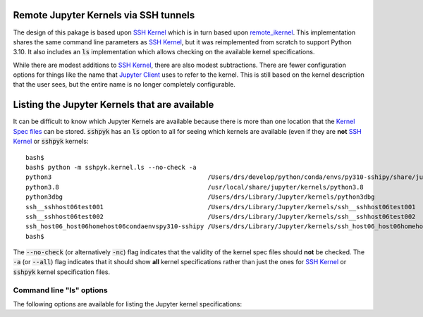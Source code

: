 Remote Jupyter Kernels via SSH tunnels
======================================

The design of this pakage is based upon `SSH Kernel <https://github.com/bernhard-42/ssh_ipykernel>`_ which is
in turn based upon `remote_ikernel <https://bitbucket.org/tdaff/remote_ikernel>`_. This implementation shares
the same command line parameters as `SSH Kernel <https://github.com/bernhard-42/ssh_ipykernel>`_, but it was
reimplemented from scratch to support Python 3.10. It also includes an :code:`ls` implementation which allows
checking on the available kernel specifications.

While there are modest additions to `SSH Kernel <https://github.com/bernhard-42/ssh_ipykernel>`_, there are
also modest subtractions. There are fewer configuration options for things like the name that
`Jupyter Client <https://jupyter-client.readthedocs.io/en/stable/#>`_ uses to refer to the
kernel. This is still based on the kernel description that the user sees, but the entire name
is no longer completely configurable.

Listing the Jupyter Kernels that are available
==============================================

It can be difficult to know which Jupyter Kernels are available because there is more than one location that
the `Kernel Spec files <https://jupyter-client.readthedocs.io/en/latest/kernels.html#kernel-specs>`_ can be
stored. :code:`sshpyk` has an :code:`ls` option to all for seeing which kernels are available (even if they are
**not** `SSH Kernel <https://github.com/bernhard-42/ssh_ipykernel>`_ or :code:`sshpyk` kernels::

  bash$ 
  bash$ python -m sshpyk.kernel.ls --no-check -a
  python3                                          /Users/drs/develop/python/conda/envs/py310-sshipy/share/jupyter/kernels/python3
  python3.8                                        /usr/local/share/jupyter/kernels/python3.8
  python3dbg                                       /Users/drs/Library/Jupyter/kernels/python3dbg
  ssh__sshhost06test001                            /Users/drs/Library/Jupyter/kernels/ssh__sshhost06test001
  ssh__sshhost06test002                            /Users/drs/Library/Jupyter/kernels/ssh__sshhost06test002
  ssh_host06_host06homehost06condaenvspy310-sshipy /Users/drs/Library/Jupyter/kernels/ssh_host06_host06homehost06condaenvspy310-sshipy
  bash$ 

The :code:`--no-check` (or alternatively :code:`-nc`) flag indicates that the validity of the kernel spec files
should **not** be checked. The :code:`-a` (or :code:`--all`) flag indicates that it should show **all** kernel
specifications rather than just the ones for `SSH Kernel <https://github.com/bernhard-42/ssh_ipykernel>`_ or
:code:`sshpyk` kernel specification files.


Command line "ls" options
-------------------------

The following options are available for listing the Jupyter kernel specifications:

.. option::   **--help, -h**

              Show this help message and exit.

.. option::   **--all, -a**

              List all kernels that are available rather than just
              `SSH Kernel <https://github.com/bernhard-42/ssh_ipykernel>`_ and sshpyk kernels.

.. option::   **--local, -l**

              Only list the information for the local Python executable.

.. option::   **--remote, -r**

              Only list the information for the remote Python executable.
              
.. option::  **--no-check, -nc**

              Do not check for the existence local or remote Python executables. This option
              can be used alone or with other options, e.g. with :code:`-l`.
